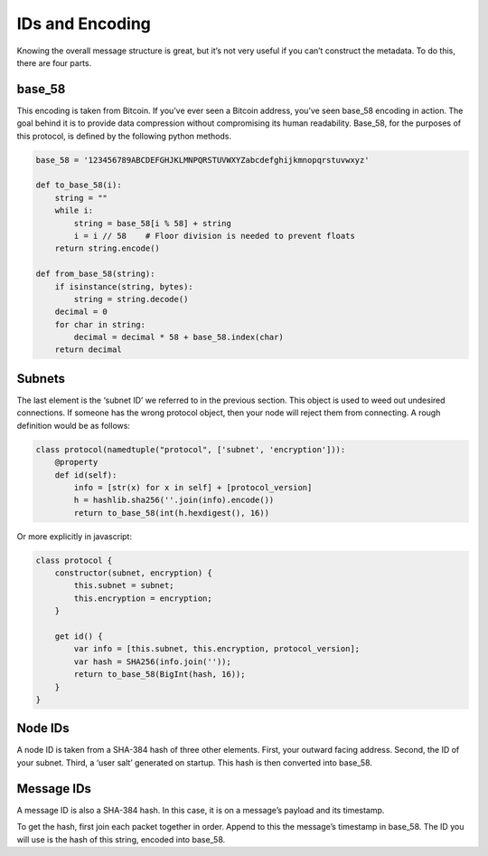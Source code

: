 IDs and Encoding
================

Knowing the overall message structure is great, but it’s not very
useful if you can’t construct the metadata. To do this, there are
four parts.

base\_58
++++++++

This encoding is taken from Bitcoin. If you’ve ever seen a Bitcoin
address, you’ve seen base\_58 encoding in action. The goal behind
it is to provide data compression without compromising its human
readability. Base\_58, for the purposes of this protocol, is
defined by the following python methods.

.. code-block:: python

    base_58 = '123456789ABCDEFGHJKLMNPQRSTUVWXYZabcdefghijkmnopqrstuvwxyz'

    def to_base_58(i):
        string = ""
        while i:
            string = base_58[i % 58] + string
            i = i // 58    # Floor division is needed to prevent floats
        return string.encode()

    def from_base_58(string):
        if isinstance(string, bytes):
            string = string.decode()
        decimal = 0
        for char in string:
            decimal = decimal * 58 + base_58.index(char)
        return decimal

Subnets
+++++++

The last element is the ‘subnet ID’ we referred to in the previous
section. This object is used to weed out undesired connections. If
someone has the wrong protocol object, then your node will reject
them from connecting. A rough definition would be as follows:

.. code-block:: python

   class protocol(namedtuple("protocol", ['subnet', 'encryption'])):
       @property
       def id(self):
           info = [str(x) for x in self] + [protocol_version]
           h = hashlib.sha256(''.join(info).encode())
           return to_base_58(int(h.hexdigest(), 16))

Or more explicitly in javascript:

.. code-block:: javascript

   class protocol {
       constructor(subnet, encryption) {
           this.subnet = subnet;
           this.encryption = encryption;
       }

       get id() {
           var info = [this.subnet, this.encryption, protocol_version];
           var hash = SHA256(info.join(''));
           return to_base_58(BigInt(hash, 16));
       }
   }

Node IDs
++++++++

A node ID is taken from a SHA-384 hash of three other elements.
First, your outward facing address. Second, the ID of your subnet.
Third, a ‘user salt’ generated on startup. This hash is then
converted into base\_58.

Message IDs
+++++++++++

A message ID is also a SHA-384 hash. In this case, it is on a
message’s payload and its timestamp.

To get the hash, first join each packet together in order. Append
to this the message’s timestamp in base\_58. The ID you will use
is the hash of this string, encoded into base\_58.